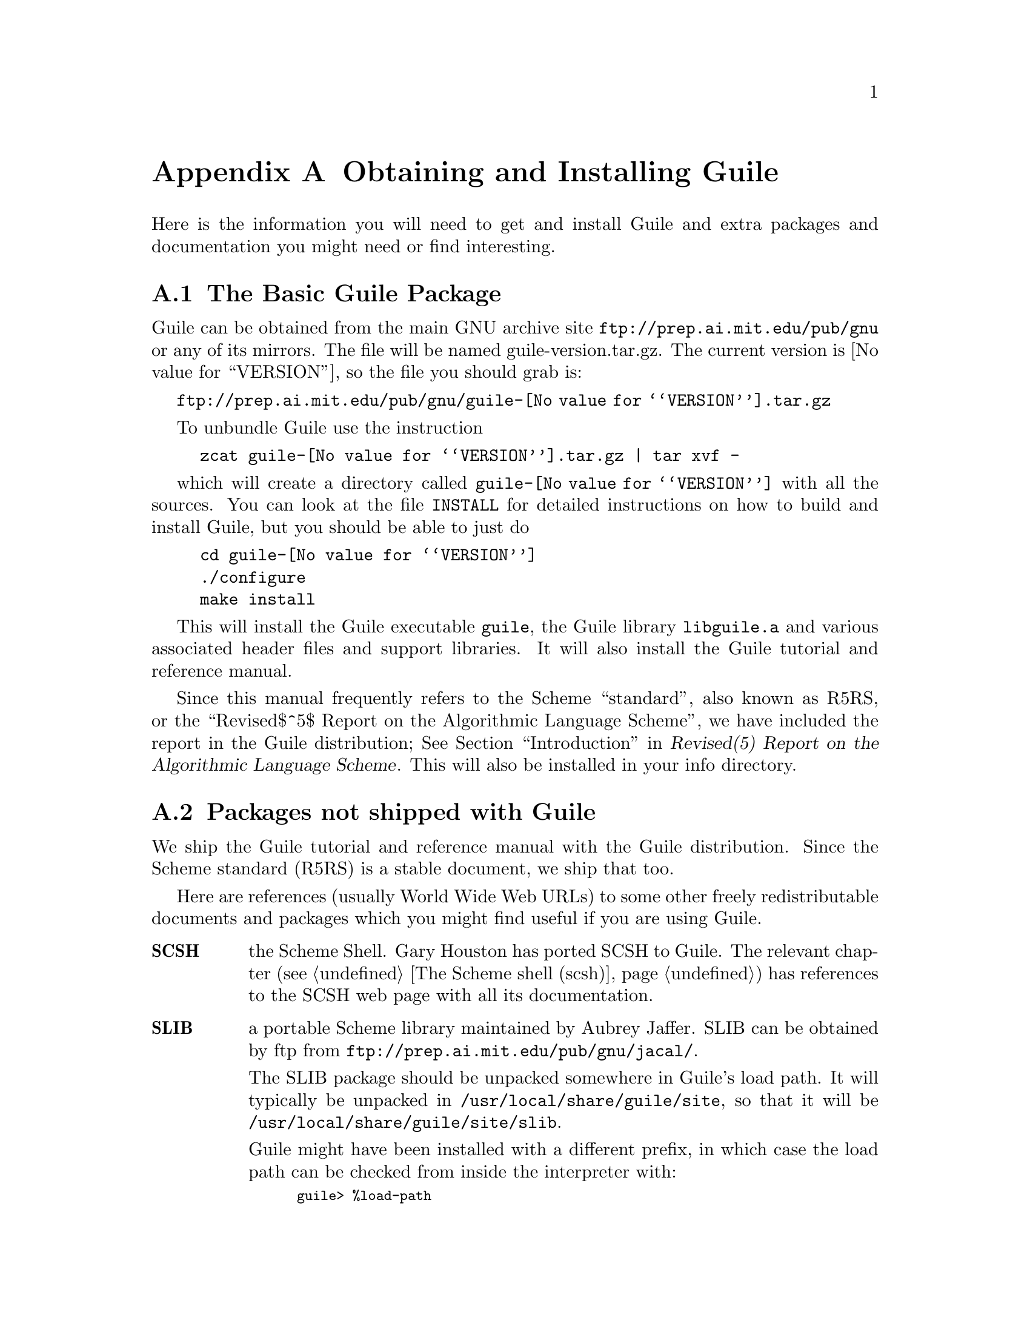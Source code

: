 @node Obtaining and Installing Guile
@appendix Obtaining and Installing Guile

Here is the information you will need to get and install Guile and extra
packages and documentation you might need or find interesting.

@menu
* The Basic Guile Package::      
* Packages not shipped with Guile::  
@end menu

@node The Basic Guile Package
@section The Basic Guile Package

Guile can be obtained from the main GNU archive site
@url{ftp://prep.ai.mit.edu/pub/gnu} or any of its mirrors.  The file
will be named guile-version.tar.gz.  The current version is
@value{VERSION}, so the file you should grab is:

@url{ftp://prep.ai.mit.edu/pub/gnu/guile-@value{VERSION}.tar.gz}

To unbundle Guile use the instruction
@example
zcat guile-@value{VERSION}.tar.gz | tar xvf -
@end example
which will create a directory called @file{guile-@value{VERSION}} with
all the sources.  You can look at the file @file{INSTALL} for detailed
instructions on how to build and install Guile, but you should be able
to just do
@example
cd guile-@value{VERSION}
./configure
make install
@end example

This will install the Guile executable @file{guile}, the Guile library
@file{libguile.a} and various associated header files and support
libraries. It will also install the Guile tutorial and reference manual.

@c [[include instructions for getting R5RS]]

Since this manual frequently refers to the Scheme ``standard'', also
known as R5RS, or the
@iftex
``Revised$^5$ Report on the Algorithmic Language Scheme'',
@end iftex
@ifinfo
``Revised^5 Report on the Algorithmic Language Scheme'',
@end ifinfo
we have included the report in the Guile distribution;
@xref{Top, , Introduction, r5rs, Revised(5) Report on the Algorithmic
Language Scheme}.
This will also be installed in your info directory.


@node Packages not shipped with Guile
@section Packages not shipped with Guile

We ship the Guile tutorial and reference manual with the Guile
distribution.  Since the Scheme standard (R5RS) is a stable document, we
ship that too.

Here are references (usually World Wide Web URLs) to some other freely
redistributable documents and packages which you might find useful if
you are using Guile.

@table @strong
@item SCSH
the Scheme Shell.  Gary Houston has ported SCSH to Guile.  The relevant
chapter (@pxref{The Scheme shell (scsh)}) has references to the SCSH web
page with all its documentation.

@item SLIB
a portable Scheme library maintained by Aubrey Jaffer.  SLIB can be
obtained by ftp from @url{ftp://prep.ai.mit.edu/pub/gnu/jacal/}.

The SLIB package should be unpacked somewhere in Guile's load path.  It
will typically be unpacked in @file{/usr/local/share/guile/site}, so
that it will be @file{/usr/local/share/guile/site/slib}.

Guile might have been installed with a different prefix, in which case
the load path can be checked from inside the interpreter with:

@smalllisp
guile> %load-path
("/usr/local/share/guile/site" "/usr/local/share/guile/1.3a" "/usr/local/share/guile" ".")
@end smalllisp

The relevant chapter (@pxref{SLIB}) has details on how to use SLIB with
Guile.

@item JACAL
a symbolic math package by Aubrey Jaffer.  The latest version of Jacal
can be obtained from @url{ftp://prep.ai.mit.edu/pub/gnu/jacal/}, and
should be unpacked in @file{/usr/local/share/guile/site/slib} so that
it will be in @file{/usr/local/share/guile/site/slib/jacal}.

The relevant section (@pxref{JACAL}) has details on how to use Jacal.
@end table


@page
@node Debugger User Interface
@appendix Debugger User Interface
 
@c      --- The title and introduction of this appendix need to
@c          distinguish this clearly from the chapter on the internal
@c          debugging interface.
 
When debugging a program, programmers often find it helpful to examine
the program's internal status while it runs: the values of internal
variables, the choices made in @code{if} and @code{cond} statements, and
so forth.  Guile Scheme provides a debugging interface that programmers
can use to single-step through Scheme functions and examine symbol
bindings.  This is different from the @ref{Debugging}, which permits
programmers to debug the Guile interpreter itself.  Most programmers
will be more interested in debugging their own Scheme programs than the
interpreter which evaluates them.
 
[FIXME: should we include examples of traditional debuggers
and explain why they can't be used to debug interpreted Scheme or Lisp?]
 
@menu
* Single-Step::         Execute a program or function one step at a time.
* Trace::               Print a report each time a given function is called.
* Backtrace::           See a list of the statements that caused an error.
* Stacks and Frames::	Examine the state of an interrupted program.
@end menu
 
@node Single-Step
@appendixsec Single-Step
 
@node Trace
@appendixsec Trace

When a function is @dfn{traced}, it means that every call to that
function is reported to the user during a program run.  This can help a
programmer determine whether a function is being called at the wrong
time or with the wrong set of arguments.

@defun trace function
Enable debug tracing on @code{function}.  While a program is being run, Guile
will print a brief report at each call to a traced function,
advising the user which function was called and the arguments that were
passed to it.
@end defun

@defun untrace function
Disable debug tracing for @code{function}.
@end defun

Example:

@lisp
(define (rev ls)
  (if (null? ls)
      '()
      (append (rev (cdr ls))
              (cons (car ls) '())))) @result{} rev

(trace rev) @result{} (rev)

(rev '(a b c d e))
@result{} [rev (a b c d e)]
   |  [rev (b c d e)]
   |  |  [rev (c d e)]
   |  |  |  [rev (d e)]
   |  |  |  |  [rev (e)]
   |  |  |  |  |  [rev ()]
   |  |  |  |  |  ()
   |  |  |  |  (e)
   |  |  |  (e d)
   |  |  (e d c)
   |  (e d c b)
   (e d c b a)
   (e d c b a)
@end lisp
 
Note the way Guile indents the output, illustrating the depth of
execution at each function call.  This can be used to demonstrate, for
example, that Guile implements self-tail-recursion properly:
 
@lisp
(define (rev ls sl)
  (if (null? ls)
      sl
      (rev (cdr ls)
           (cons (car ls) sl)))) @result{} rev
 
(trace rev) @result{} (rev)
 
(rev '(a b c d e) '())
@result{} [rev (a b c d e) ()]
   [rev (b c d e) (a)]
   [rev (c d e) (b a)]
   [rev (d e) (c b a)]
   [rev (e) (d c b a)]
   [rev () (e d c b a)]
   (e d c b a)
   (e d c b a)
@end lisp
 
Since the tail call is effectively optimized to a @code{goto} statement,
there is no need for Guile to create a new stack frame for each
iteration.  Using @code{trace} here helps us see why this is so.
 
@node Backtrace
@appendixsec Backtrace

@node Stacks and Frames
@appendixsec Stacks and Frames

When a running program is interrupted, usually upon reaching an error or
breakpoint, its state is represented by a @dfn{stack} of suspended
function calls, each of which is called a @dfn{frame}.  The programmer
can learn more about the program's state at the point of interruption by
inspecting and modifying these frames.

@deffn {Scheme Procedure} stack? obj
Return @code{#t} if @var{obj} is a calling stack.
@end deffn

@deffn {Scheme Procedure} make-stack
@end deffn

@deffn syntax start-stack id exp
Evaluate @var{exp} on a new calling stack with identity @var{id}.  If
@var{exp} is interrupted during evaluation, backtraces will not display
frames farther back than @var{exp}'s top-level form.  This macro is a
way of artificially limiting backtraces and stack procedures, largely as
a convenience to the user.
@end deffn

@deffn {Scheme Procedure} stack-id stack
Return the identifier given to @var{stack} by @code{start-stack}.
@end deffn

@deffn {Scheme Procedure} stack-ref
@end deffn

@deffn {Scheme Procedure} stack-length
@end deffn

@deffn {Scheme Procedure} frame?
@end deffn

@deffn {Scheme Procedure} last-stack-frame
@end deffn

@deffn {Scheme Procedure} frame-number
@end deffn

@deffn {Scheme Procedure} frame-source
@end deffn

@deffn {Scheme Procedure} frame-procedure
@end deffn

@deffn {Scheme Procedure} frame-arguments
@end deffn

@deffn {Scheme Procedure} frame-previous
@end deffn

@deffn {Scheme Procedure} frame-next
@end deffn

@deffn {Scheme Procedure} frame-real?
@end deffn

@deffn {Scheme Procedure} frame-procedure?
@end deffn

@deffn {Scheme Procedure} frame-evaluating-args?
@end deffn

@deffn {Scheme Procedure} frame-overflow
@end deffn
